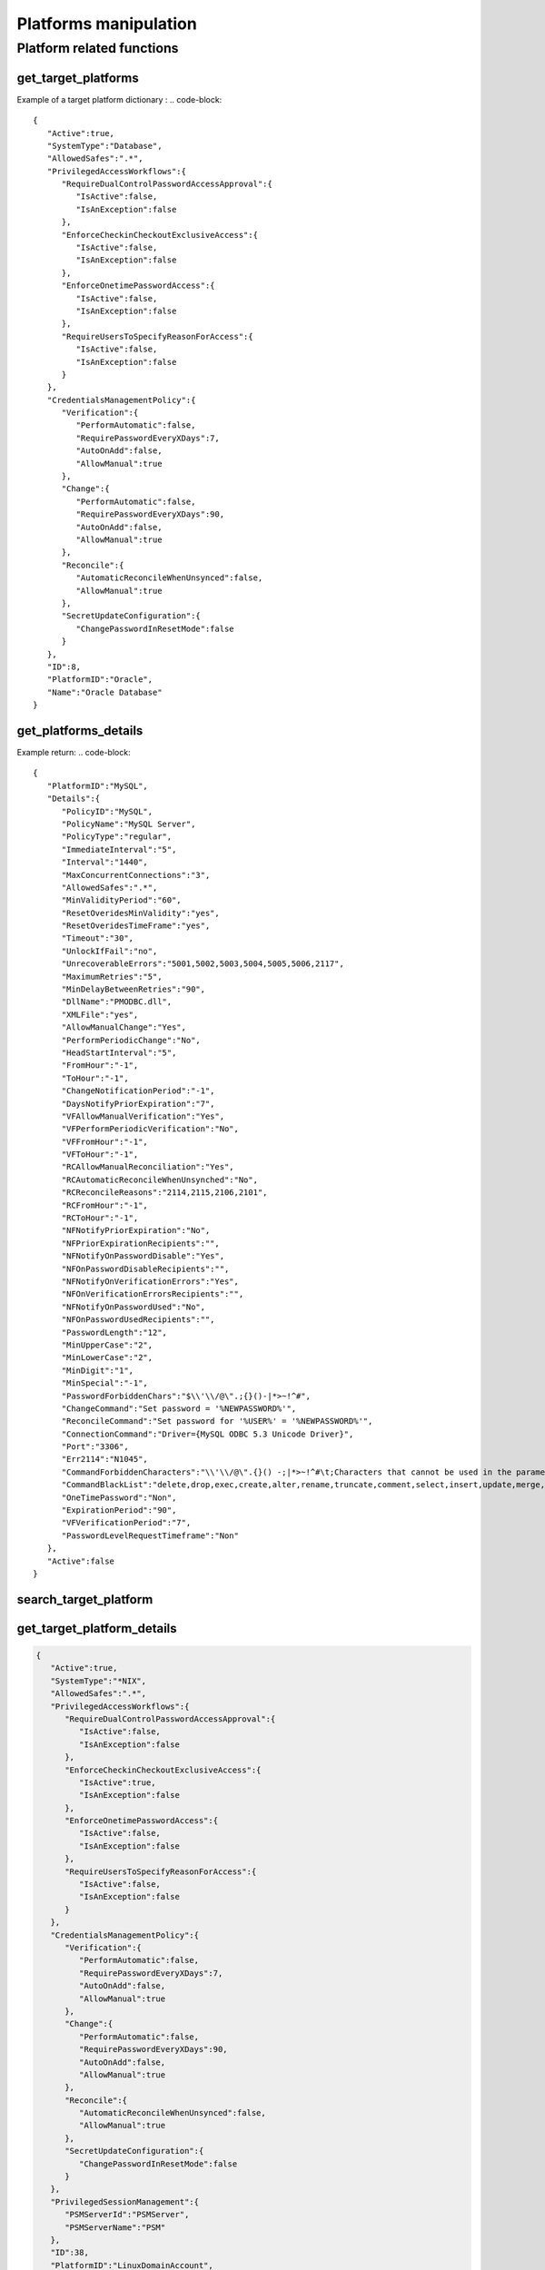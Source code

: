 Platforms manipulation
============================
Platform related functions
------------------------------

get_target_platforms
~~~~~~~~~~~~~~~~~~~~~~~~~~
.. py:function:: get_target_platforms(active: bool = None, systemType: str = None, periodicVerify: bool = None, manualVerify: bool = None, periodicChange: bool = None, manualChange: bool = None, automaticReconcile: bool = None, manualReconcile: bool = None)
    :async:

    Get target platforms that meet given criteria (or all platforms without argument)

    :param active: Boolean
    :param systemType: str
    :param periodicVerify: Boolean
    :param manualVerify: Boolean
    :param periodicChange: Boolean
    :param manualChange: Boolean
    :param automaticReconcile: Boolean
    :param manualReconcile: Boolean
    :return: List of target platform dictionaries

Example of a target platform dictionary :
.. code-block::

    {
       "Active":true,
       "SystemType":"Database",
       "AllowedSafes":".*",
       "PrivilegedAccessWorkflows":{
          "RequireDualControlPasswordAccessApproval":{
             "IsActive":false,
             "IsAnException":false
          },
          "EnforceCheckinCheckoutExclusiveAccess":{
             "IsActive":false,
             "IsAnException":false
          },
          "EnforceOnetimePasswordAccess":{
             "IsActive":false,
             "IsAnException":false
          },
          "RequireUsersToSpecifyReasonForAccess":{
             "IsActive":false,
             "IsAnException":false
          }
       },
       "CredentialsManagementPolicy":{
          "Verification":{
             "PerformAutomatic":false,
             "RequirePasswordEveryXDays":7,
             "AutoOnAdd":false,
             "AllowManual":true
          },
          "Change":{
             "PerformAutomatic":false,
             "RequirePasswordEveryXDays":90,
             "AutoOnAdd":false,
             "AllowManual":true
          },
          "Reconcile":{
             "AutomaticReconcileWhenUnsynced":false,
             "AllowManual":true
          },
          "SecretUpdateConfiguration":{
             "ChangePasswordInResetMode":false
          }
       },
       "ID":8,
       "PlatformID":"Oracle",
       "Name":"Oracle Database"
    }


get_platforms_details
~~~~~~~~~~~~~~~~~~~~~~~~~~~~
.. py:function:: get_platforms_details(platform_name: str)
    :async:

        Get details for a given platform name

        :param platform_name: Platform name
        :return: a dictionary with the details of the platform

Example return:
.. code-block::

    {
       "PlatformID":"MySQL",
       "Details":{
          "PolicyID":"MySQL",
          "PolicyName":"MySQL Server",
          "PolicyType":"regular",
          "ImmediateInterval":"5",
          "Interval":"1440",
          "MaxConcurrentConnections":"3",
          "AllowedSafes":".*",
          "MinValidityPeriod":"60",
          "ResetOveridesMinValidity":"yes",
          "ResetOveridesTimeFrame":"yes",
          "Timeout":"30",
          "UnlockIfFail":"no",
          "UnrecoverableErrors":"5001,5002,5003,5004,5005,5006,2117",
          "MaximumRetries":"5",
          "MinDelayBetweenRetries":"90",
          "DllName":"PMODBC.dll",
          "XMLFile":"yes",
          "AllowManualChange":"Yes",
          "PerformPeriodicChange":"No",
          "HeadStartInterval":"5",
          "FromHour":"-1",
          "ToHour":"-1",
          "ChangeNotificationPeriod":"-1",
          "DaysNotifyPriorExpiration":"7",
          "VFAllowManualVerification":"Yes",
          "VFPerformPeriodicVerification":"No",
          "VFFromHour":"-1",
          "VFToHour":"-1",
          "RCAllowManualReconciliation":"Yes",
          "RCAutomaticReconcileWhenUnsynched":"No",
          "RCReconcileReasons":"2114,2115,2106,2101",
          "RCFromHour":"-1",
          "RCToHour":"-1",
          "NFNotifyPriorExpiration":"No",
          "NFPriorExpirationRecipients":"",
          "NFNotifyOnPasswordDisable":"Yes",
          "NFOnPasswordDisableRecipients":"",
          "NFNotifyOnVerificationErrors":"Yes",
          "NFOnVerificationErrorsRecipients":"",
          "NFNotifyOnPasswordUsed":"No",
          "NFOnPasswordUsedRecipients":"",
          "PasswordLength":"12",
          "MinUpperCase":"2",
          "MinLowerCase":"2",
          "MinDigit":"1",
          "MinSpecial":"-1",
          "PasswordForbiddenChars":"$\\'\\/@\".;{}()-|*>~!^#",
          "ChangeCommand":"Set password = '%NEWPASSWORD%'",
          "ReconcileCommand":"Set password for '%USER%' = '%NEWPASSWORD%'",
          "ConnectionCommand":"Driver={MySQL ODBC 5.3 Unicode Driver}",
          "Port":"3306",
          "Err2114":"N1045",
          "CommandForbiddenCharacters":"\\'\\/@\".{}() -;|*>~!^#\t;Characters that cannot be used in the parameters of the change/reconcile command.",
          "CommandBlackList":"delete,drop,exec,create,alter,rename,truncate,comment,select,insert,update,merge,call,explain,lock,grant,revoke",
          "OneTimePassword":"Non",
          "ExpirationPeriod":"90",
          "VFVerificationPeriod":"7",
          "PasswordLevelRequestTimeframe":"Non"
       },
       "Active":false
    }

search_target_platform
~~~~~~~~~~~~~~~~~~~~~~~~~~~~
.. py:function:: search_target_platform(self, search: str = "")
    :async:

        Free search on target platforms.
        Beware that for a search it can return several platforms
        If you want to search on a particular platform better use get_target_platform_details

        :param search: free search
        :return: a list of found platforms

get_target_platform_details
~~~~~~~~~~~~~~~~~~~~~~~~~~~~~~~~~~
.. py:function:: get_target_platform_details(self, platform_name: str):
    :async:

        Give detail about one particular platform

        :param platform_name: Name of the platform
        :return: a dict with details of the platform

.. code-block::

    {
       "Active":true,
       "SystemType":"*NIX",
       "AllowedSafes":".*",
       "PrivilegedAccessWorkflows":{
          "RequireDualControlPasswordAccessApproval":{
             "IsActive":false,
             "IsAnException":false
          },
          "EnforceCheckinCheckoutExclusiveAccess":{
             "IsActive":true,
             "IsAnException":false
          },
          "EnforceOnetimePasswordAccess":{
             "IsActive":false,
             "IsAnException":false
          },
          "RequireUsersToSpecifyReasonForAccess":{
             "IsActive":false,
             "IsAnException":false
          }
       },
       "CredentialsManagementPolicy":{
          "Verification":{
             "PerformAutomatic":false,
             "RequirePasswordEveryXDays":7,
             "AutoOnAdd":false,
             "AllowManual":true
          },
          "Change":{
             "PerformAutomatic":false,
             "RequirePasswordEveryXDays":90,
             "AutoOnAdd":false,
             "AllowManual":true
          },
          "Reconcile":{
             "AutomaticReconcileWhenUnsynced":false,
             "AllowManual":true
          },
          "SecretUpdateConfiguration":{
             "ChangePasswordInResetMode":false
          }
       },
       "PrivilegedSessionManagement":{
          "PSMServerId":"PSMServer",
          "PSMServerName":"PSM"
       },
       "ID":38,
       "PlatformID":"LinuxDomainAccount",
       "Name":"Linux Domain Account"
    }

del_target_plaform
~~~~~~~~~~~~~~~~~~~~~~
.. py:function:: del_target_plaform(pfid)
    :async:

    Delete target platform using ID
    You can get ID using :ref:`get_target_platform_details`

    :param pfid: Target Platform ID (eg 38)
    :return: Boolean

export_platform
~~~~~~~~~~~~~~~~~~~~
.. py:function:: export_platform(pfid: str, outdir: str)
    :async:

    Export platform files to outdir (existing directory)

    :param pfid: The platform ID (eg "Oracle")
    :param outdir: An existing directory on filesystem
    :return: Populate the dir with the files, and returns True

export_all_platforms
~~~~~~~~~~~~~~~~~~~~~~~~~
.. py:function:: export_all_platforms(outdir: str)
    :async:

    Export all platforms files to outdir (existing directory)

    :param outdir: An existing directory on filesystem
    :return: Populate the dir with the files, and returns True

get_target_platform_unique_id
~~~~~~~~~~~~~~~~~~~~~~~~~~~~~~~~~~~~~~
.. py:function:: get_target_platform_unique_id(platformID: str)
    :async:

    Retrieve the base64 ID of a platform

    :param platformID: the ID of platform (eg : WinDesktopLocal) or the name (eg "Oracle Database")
    :return: base64 ID of the platform


get_target_platform_connection_components
~~~~~~~~~~~~~~~~~~~~~~~~~~~~~~~~~~~~~~~~~~~~~~
.. py:function:: get_target_platform_connection_components(platformId)
    :async:

    Get the list of PSMConnectors for a platform unique ID

    :param platformId: the base64 ID of platform (use :ref:`get_target_platform_unique_id`)
    :return: a list of connection component


get_session_management_policy
~~~~~~~~~~~~~~~~~~~~~~~~~~~~~~~~~~
.. py:function:: get_session_management_policy(platformId)
    :async:

    Get management policy info for a platform

    :param platformId: The base64 UD of platform (use get_target_platform_unique_id)
    :return: a dict with management policy infos

.. code-block::

    {
       "PSMConnectors":[
          {
             "PSMConnectorID":"PSM-RDP",
             "Enabled":true
          },
          {
             "PSMConnectorID":"RDP",
             "Enabled":true
          },
          {
             "PSMConnectorID":"RDPWinApplet",
             "Enabled":true
          },
          {
             "PSMConnectorID":"RDPapplet",
             "Enabled":true
          }
       ],
       "PSMServerId":"PSMServer"
    }

import_connection_component
~~~~~~~~~~~~~~~~~~~~~~~~~~~~~~~~
.. py:function:: import_connection_component(zipfile: str)
    :async:

    Import connection component

    :param zipfile: Contains the connection component info (or generated with cyberark tool)
    :return: True
